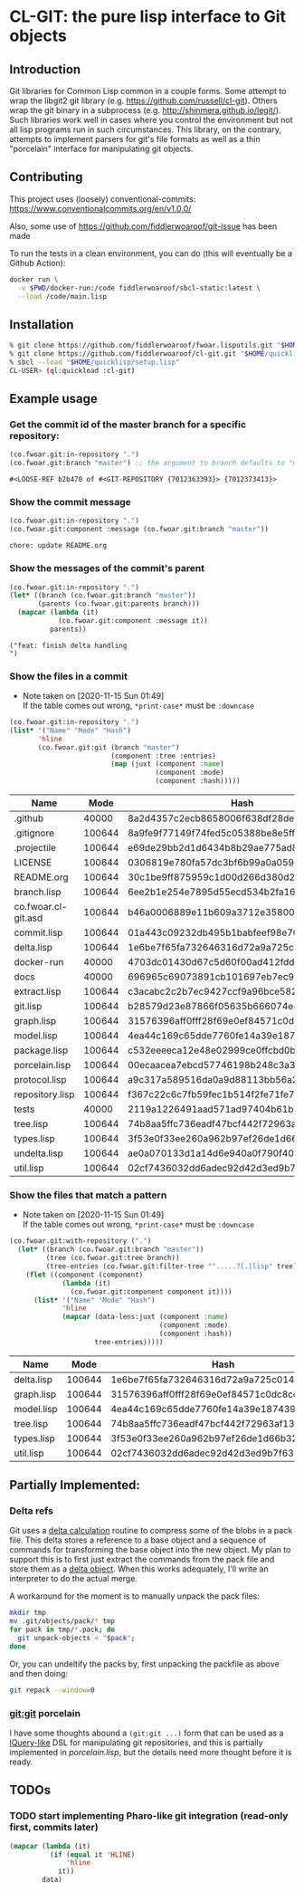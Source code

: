 * CL-GIT: the pure lisp interface to Git objects
** Introduction

   Git libraries for Common Lisp common in a couple forms. Some attempt
   to wrap the libgit2 git library
   (e.g. https://github.com/russell/cl-git).  Others wrap the git binary
   in a subprocess (e.g. http://shinmera.github.io/legit/).  Such
   libraries work well in cases where you control the environment but
   not all lisp programs run in such circumstances.  This library, on the
   contrary, attempts to implement parsers for git's file formats as well
   as a thin "porcelain" interface for manipulating git objects.

** Contributing

  This project uses (loosely) conventional-commits: https://www.conventionalcommits.org/en/v1.0.0/

  Also, some use of https://github.com/fiddlerwoaroof/git-issue has been made

  To run the tests in a clean environment, you can do (this will eventually be a Github Action):

  #+BEGIN_SRC sh :noeval
    docker run \
      -v $PWD/docker-run:/code fiddlerwoaroof/sbcl-static:latest \
      --load /code/main.lisp
  #+END_SRC

** Installation

   #+BEGIN_SRC sh :noeval
     % git clone https://github.com/fiddlerwoaroof/fwoar.lisputils.git "$HOME/quicklisp/local-projects/fwoar-lisputils"
     % git clone https://github.com/fiddlerwoaroof/cl-git.git "$HOME/quicklisp/local-projects/cl-git"
     % sbcl --load "$HOME/quicklisp/setup.lisp"
     CL-USER> (ql:quickload :cl-git)
   #+END_SRC

** Example usage

*** Get the commit id of the master branch for a specific repository:

    #+BEGIN_SRC lisp :exports both :results verbatim
      (co.fwoar.git:in-repository ".")
      (co.fwoar.git:branch "master") ;; the argument to branch defaults to "master"
    #+END_SRC

    #+RESULTS:
    : #<LOOSE-REF b2b470 of #<GIT-REPOSITORY {7012363393}> {7012373413}>


*** Show the commit message

    #+BEGIN_SRC lisp :exports both :results verbatim
      (co.fwoar.git:in-repository ".")
      (co.fwoar.git:component :message (co.fwoar.git:branch "master"))
    #+END_SRC

    #+RESULTS:
    : chore: update README.org

*** Show the messages of the commit's parent

    #+BEGIN_SRC lisp :exports both :results verbatim
      (co.fwoar.git:in-repository ".")
      (let* ((branch (co.fwoar.git:branch "master"))
             (parents (co.fwoar.git:parents branch)))
        (mapcar (lambda (it)
                  (co.fwoar.git:component :message it))
                parents))
    #+END_SRC

    #+RESULTS:
    : ("feat: finish delta handling
    : ")

*** Show the files in a commit
    - Note taken on [2020-11-15 Sun 01:49] \\
      If the table comes out wrong, =*print-case*= must be =:downcase=

    #+BEGIN_SRC lisp :exports both :results table :hlines yes :post proc(data=*this*)
      (co.fwoar.git:in-repository ".")
      (list* '("Name" "Mode" "Hash")
             'hline
             (co.fwoar.git:git (branch "master")
                               (component :tree :entries)
                               (map (juxt (component :name)
                                          (component :mode)
                                          (component :hash)))))
    #+END_SRC

    #+RESULTS:
    | Name                |   Mode | Hash                                     |
    |---------------------+--------+------------------------------------------|
    | .github             |  40000 | 8a2d4357c2ecb8658006f638df28dea78079e438 |
    | .gitignore          | 100644 | 8a9fe9f77149f74fed5c05388be8e5ffd4a31678 |
    | .projectile         | 100644 | e69de29bb2d1d6434b8b29ae775ad8c2e48c5391 |
    | LICENSE             | 100644 | 0306819e780fa57dc3bf6b99a0a059670b605ae0 |
    | README.org          | 100644 | 30c1be9ff875959c1d00d266d380d2792267177c |
    | branch.lisp         | 100644 | 6ee2b1e254e7895d55ecd534b2fa16267ec14389 |
    | co.fwoar.cl-git.asd | 100644 | b46a0006889e11b609a3712e3580056613e29adc |
    | commit.lisp         | 100644 | 01a443c09232db495b1babfeef98e708a0d3e0b5 |
    | delta.lisp          | 100644 | 1e6be7f65fa732646316d72a9a725c0145a84758 |
    | docker-run          |  40000 | 4703dc01430d67c5d60f00ad412fddfa22f60764 |
    | docs                |  40000 | 696965c69073891cb101697eb7ec97a1bc8a868b |
    | extract.lisp        | 100644 | c3acabc2c2b7ec9427ccf9a96bce582c52f985cd |
    | git.lisp            | 100644 | b28579d23e87866f05635b666074e445ba26883f |
    | graph.lisp          | 100644 | 31576396aff0fff28f69e0ef84571c0dc8cc43ec |
    | model.lisp          | 100644 | 4ea44c169c65dde7760fe14a39e187439e3a5520 |
    | package.lisp        | 100644 | c532eeeeca12e48e02999ce0ffcbd0bba8768867 |
    | porcelain.lisp      | 100644 | 00ecaacea7ebcd57746198b248c3a3f5b89f21a5 |
    | protocol.lisp       | 100644 | a9c317a589516da0a9d88113bb56a28b73f2d41e |
    | repository.lisp     | 100644 | f367c22c6c7fb59fec1b514f2fe71fe78465e878 |
    | tests               |  40000 | 2119a1226491aad571ad97404b61b7fdd096c234 |
    | tree.lisp           | 100644 | 74b8aa5ffc736eadf47bcf442f72963af133119b |
    | types.lisp          | 100644 | 3f53e0f33ee260a962b97ef26de1d66b32a12a15 |
    | undelta.lisp        | 100644 | ae0a070133d1a14d6e940a0f790f40b37e885b22 |
    | util.lisp           | 100644 | 02cf7436032dd6adec92d42d3ed9b7f6307860f7 |

*** Show the files that match a pattern
    - Note taken on [2020-11-15 Sun 01:49] \\
      If the table comes out wrong, =*print-case*= must be =:downcase=

    #+BEGIN_SRC lisp :exports both :results table :hlines yes :post proc(data=*this*)
      (co.fwoar.git:with-repository (".")
        (let* ((branch (co.fwoar.git:branch "master"))
               (tree (co.fwoar.git:tree branch))
               (tree-entries (co.fwoar.git:filter-tree "^.....?[.]lisp" tree)))
          (flet ((component (component)
                   (lambda (it)
                     (co.fwoar.git:component component it))))
            (list* '("Name" "Mode" "Hash")
                   'hline
                   (mapcar (data-lens:juxt (component :name)
                                           (component :mode)
                                           (component :hash))
                           tree-entries)))))
    #+END_SRC

    #+RESULTS:
    | Name       |   Mode | Hash                                     |
    |------------+--------+------------------------------------------|
    | delta.lisp | 100644 | 1e6be7f65fa732646316d72a9a725c0145a84758 |
    | graph.lisp | 100644 | 31576396aff0fff28f69e0ef84571c0dc8cc43ec |
    | model.lisp | 100644 | 4ea44c169c65dde7760fe14a39e187439e3a5520 |
    | tree.lisp  | 100644 | 74b8aa5ffc736eadf47bcf442f72963af133119b |
    | types.lisp | 100644 | 3f53e0f33ee260a962b97ef26de1d66b32a12a15 |
    | util.lisp  | 100644 | 02cf7436032dd6adec92d42d3ed9b7f6307860f7 |

** Partially Implemented:

*** Delta refs
    Git uses a [[https://git-scm.com/docs/pack-format#_deltified_representation][delta calculation]] routine to compress some of the blobs
    in a pack file. This delta stores a reference to a base object and
    a sequence of commands for transforming the base object into the
    new object. My plan to support this is to first just extract the
    commands from the pack file and store them as a [[file:delta.lisp::(defclass delta () ((%repository :initarg :repository :reader repository) (%base :initarg :base :reader base) (%commands :initarg :commands :reader commands)))][delta object]]. When
    this works adequately, I'll write an interpreter to do the actual
    merge.

    A workaround for the moment is to manually unpack the pack files:

    #+BEGIN_SRC sh :noeval
      mkdir tmp
      mv .git/objects/pack/* tmp
      for pack in tmp/*.pack; do
        git unpack-objects < "$pack";
      done
    #+END_SRC

    Or, you can undeltify the packs by, first unpacking the packfile as above and then doing:

    #+BEGIN_SRC sh :noeval
      git repack --window=0
    #+END_SRC


*** git:git porcelain
    I have some thoughts abound a =(git:git ...)= form that can be
    used as a [[https://github.com/shinmera/lquery.git][lQuery-like]] DSL for manipulating git repositories, and
    this is partially implemented in [[file+emacs:./porcelain.lisp][porcelain.lisp]], but the details
    need more thought before it is ready.


** TODOs
*** TODO start implementing Pharo-like git integration (read-only first, commits later)

#+name: proc
#+begin_src emacs-lisp :var data=()
  (mapcar (lambda (it)
            (if (equal it 'HLINE)
                'hline
              it))
          data)
#+end_src

#+RESULTS: proc
